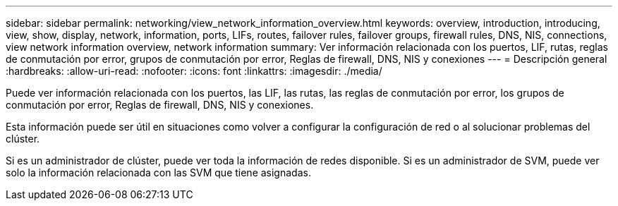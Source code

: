 ---
sidebar: sidebar 
permalink: networking/view_network_information_overview.html 
keywords: overview, introduction, introducing, view, show, display, network, information, ports, LIFs, routes, failover rules, failover groups, firewall rules, DNS, NIS, connections, view network information overview, network information 
summary: Ver información relacionada con los puertos, LIF, rutas, reglas de conmutación por error, grupos de conmutación por error, Reglas de firewall, DNS, NIS y conexiones 
---
= Descripción general
:hardbreaks:
:allow-uri-read: 
:nofooter: 
:icons: font
:linkattrs: 
:imagesdir: ./media/


[role="lead"]
Puede ver información relacionada con los puertos, las LIF, las rutas, las reglas de conmutación por error, los grupos de conmutación por error, Reglas de firewall, DNS, NIS y conexiones.

Esta información puede ser útil en situaciones como volver a configurar la configuración de red o al solucionar problemas del clúster.

Si es un administrador de clúster, puede ver toda la información de redes disponible. Si es un administrador de SVM, puede ver solo la información relacionada con las SVM que tiene asignadas.
